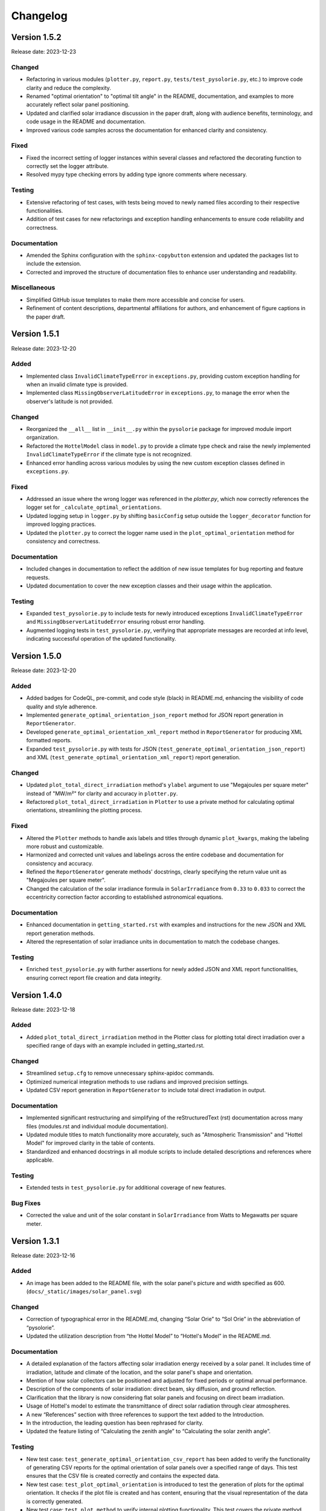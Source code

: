 Changelog
=========

Version 1.5.2
-------------

Release date: 2023-12-23

Changed
^^^^^^^

- Refactoring in various modules (``plotter.py``, ``report.py``, ``tests/test_pysolorie.py``, etc.) to improve code clarity and reduce the complexity.
- Renamed "optimal orientation" to "optimal tilt angle" in the README, documentation, and examples to more accurately reflect solar panel positioning.
- Updated and clarified solar irradiance discussion in the paper draft, along with audience benefits, terminology, and code usage in the README and documentation.
- Improved various code samples across the documentation for enhanced clarity and consistency.

Fixed
^^^^^

- Fixed the incorrect setting of logger instances within several classes and refactored the decorating function to correctly set the logger attribute.
- Resolved mypy type checking errors by adding type ignore comments where necessary.


Testing
^^^^^^^

- Extensive refactoring of test cases, with tests being moved to newly named files according to their respective functionalities.
- Addition of test cases for new refactorings and exception handling enhancements to ensure code reliability and correctness.

Documentation
^^^^^^^^^^^^^

- Amended the Sphinx configuration with the ``sphinx-copybutton`` extension and updated the packages list to include the extension.
- Corrected and improved the structure of documentation files to enhance user understanding and readability.

Miscellaneous
^^^^^^^^^^^^^

- Simplified GitHub issue templates to make them more accessible and concise for users.
- Refinement of content descriptions, departmental affiliations for authors, and enhancement of figure captions in the paper draft.


Version 1.5.1
-------------

Release date: 2023-12-20

Added
^^^^^
- Implemented class ``InvalidClimateTypeError`` in ``exceptions.py``, providing custom exception handling for when an invalid climate type is provided.
- Implemented class ``MissingObserverLatitudeError`` in ``exceptions.py``, to manage the error when the observer's latitude is not provided.

Changed
^^^^^^^
- Reorganized the ``__all__`` list in ``__init__.py`` within the ``pysolorie`` package for improved module import organization.
- Refactored the ``HottelModel`` class in ``model.py`` to provide a climate type check and raise the newly implemented ``InvalidClimateTypeError`` if the climate type is not recognized.
- Enhanced error handling across various modules by using the new custom exception classes defined in ``exceptions.py``.

Fixed
^^^^^
- Addressed an issue where the wrong logger was referenced in the `plotter.py`, which now correctly references the logger set for ``_calculate_optimal_orientations``.
- Updated logging setup in ``logger.py`` by shifting ``basicConfig`` setup outside the ``logger_decorator`` function for improved logging practices.
- Updated the ``plotter.py`` to correct the logger name used in the ``plot_optimal_orientation`` method for consistency and correctness.

Documentation
^^^^^^^^^^^^^
- Included changes in documentation to reflect the addition of new issue templates for bug reporting and feature requests.
- Updated documentation to cover the new exception classes and their usage within the application.

Testing
^^^^^^^
- Expanded ``test_pysolorie.py`` to include tests for newly introduced exceptions ``InvalidClimateTypeError`` and ``MissingObserverLatitudeError`` ensuring robust error handling.
- Augmented logging tests in ``test_pysolorie.py``, verifying that appropriate messages are recorded at info level, indicating successful operation of the updated functionality.


Version 1.5.0
-------------

Release date: 2023-12-20

Added
^^^^^
- Added badges for CodeQL, pre-commit, and code style (black) in README.md, enhancing the visibility of code quality and style adherence.
- Implemented ``generate_optimal_orientation_json_report`` method for JSON report generation in ``ReportGenerator``.
- Developed ``generate_optimal_orientation_xml_report`` method in ``ReportGenerator`` for producing XML formatted reports.
- Expanded ``test_pysolorie.py`` with tests for JSON (``test_generate_optimal_orientation_json_report``) and XML (``test_generate_optimal_orientation_xml_report``) report generation.

Changed
^^^^^^^
- Updated ``plot_total_direct_irradiation`` method's ``ylabel`` argument to use "Megajoules per square meter" instead of "MW/m²" for clarity and accuracy in ``plotter.py``.
- Refactored ``plot_total_direct_irradiation`` in ``Plotter`` to use a private method for calculating optimal orientations, streamlining the plotting process.

Fixed
^^^^^
- Altered the ``Plotter`` methods to handle axis labels and titles through dynamic ``plot_kwargs``, making the labeling more robust and customizable.
- Harmonized and corrected unit values and labelings across the entire codebase and documentation for consistency and accuracy.
- Refined the ``ReportGenerator`` generate methods' docstrings, clearly specifying the return value unit as "Megajoules per square meter".
- Changed the calculation of the solar irradiance formula in ``SolarIrradiance`` from ``0.33`` to ``0.033`` to correct the eccentricity correction factor according to established astronomical equations.


Documentation
^^^^^^^^^^^^^
- Enhanced documentation in ``getting_started.rst`` with examples and instructions for the new JSON and XML report generation methods.
- Altered the representation of solar irradiance units in documentation to match the codebase changes.

Testing
^^^^^^^
- Enriched ``test_pysolorie.py`` with further assertions for newly added JSON and XML report functionalities, ensuring correct report file creation and data integrity.



Version 1.4.0
-------------

Release date: 2023-12-18

Added
^^^^^
- Added ``plot_total_direct_irradiation`` method in the Plotter class for plotting total direct irradiation over a specified range of days with an example included in getting_started.rst.

Changed
^^^^^^^
- Streamlined ``setup.cfg`` to remove unnecessary sphinx-apidoc commands.
- Optimized numerical integration methods to use radians and improved precision settings.
- Updated CSV report generation in ``ReportGenerator`` to include total direct irradiation in output.

Documentation
^^^^^^^^^^^^^
- Implemented significant restructuring and simplifying of the reStructuredText (rst) documentation across many files (modules.rst and individual module documentation).
- Updated module titles to match functionality more accurately, such as "Atmospheric Transmission" and "Hottel Model" for improved clarity in the table of contents.
- Standardized and enhanced docstrings in all module scripts to include detailed descriptions and references where applicable.


Testing
^^^^^^^
- Extended tests in ``test_pysolorie.py`` for additional coverage of new features.

Bug Fixes
^^^^^^^^^
- Corrected the value and unit of the solar constant in ``SolarIrradiance`` from Watts to Megawatts per square meter.


Version 1.3.1
-------------

Release date: 2023-12-16

Added
^^^^^
- An image has been added to the README file, with the solar panel's picture and width specified as 600. (``docs/_static/images/solar_panel.svg``)

Changed
^^^^^^^
- Correction of typographical error in the README.md, changing “Solar Orie” to “Sol Orie” in the abbreviation of “pysolorie”.
- Updated the utilization description from “the Hottel Model” to “Hottel's Model” in the README.md.

Documentation
^^^^^^^^^^^^^
- A detailed explanation of the factors affecting solar irradiation energy received by a solar panel. It includes time of irradiation, latitude and climate of the location, and the solar panel's shape and orientation.
- Mention of how solar collectors can be positioned and adjusted for fixed periods or optimal annual performance.
- Description of the components of solar irradiation: direct beam, sky diffusion, and ground reflection.
- Clarification that the library is now considering flat solar panels and focusing on direct beam irradiation.
- Usage of Hottel's model to estimate the transmittance of direct solar radiation through clear atmospheres.
- A new “References” section with three references to support the text added to the Introduction.
- In the introduction, the leading question has been rephrased for clarity.
- Updated the feature listing of “Calculating the zenith angle” to “Calculating the solar zenith angle”.

Testing
^^^^^^^
- New test case: ``test_generate_optimal_orientation_csv_report`` has been added to verify the functionality of generating CSV reports for the optimal orientation of solar panels over a specified range of days. This test ensures that the CSV file is created correctly and contains the expected data.
- New test case: ``test_plot_optimal_orientation`` is introduced to test the generation of plots for the optimal orientation. It checks if the plot file is created and has content, ensuring that the visual representation of the data is correctly generated.
- New test case: ``test_plot_method`` to verify internal plotting functionality. This test covers the private method ``_plot``, which underlies the plotting functionality. It checks whether the matplotlib library's ``show`` method is called when plotting data without a specified path (used for displaying plots directly).
- The existing test cases have been supplemented with type annotations, providing clearer code documentation and potentially preventing type-related errors. Types such as ``Path``, ``ReportGenerator``, ``IrradiationCalculator``, ``List``, ``Dict``, ``Any``, and several others are now explicitly declared, making the codebase more robust and static type checker friendly.


Version 1.3.0
-------------

Release date: 2023-12-15

Added
^^^^^

- Codecov integration in the GitHub Actions pipeline for Python 3.10.
- Documentation badges including Documentation Status, PyPI Version, PyPI Format, PyPI Status, and Codecov coverage report.
- A new logger module with a logger_decorator for logging the start and finish of functions.
- ReportGenerator and Plotter classes for generating CSV reports and plotting optimal orientations of solar panels.
- Detailed feature listing in the README.md: Providing the added functionalities of generating CSV reports and plotting optimal orientations for a range of days.
- Automated module documentation generation for pysolorie.logger, pysolorie.plotter, and pysolorie.report.
- matplotlib now a dependency, reflecting new plotting capabilities.

Changed
^^^^^^^

- Updated README.md to reflect new library capabilities and contribution guidance.
- Updated contributing section in the documentation, providing clarity on how to contribute and the kinds of contributions welcomed.
- Upgraded Development Status classifier indicating the project is now considered production/stable.

Documentation
^^^^^^^^^^^^^

- Expansive enrichment of the README.md and documentation (``docs/*``), highlighting new features in detail and offering guidance on library usage.
- Detailed description of plotting and generating CSV report functionalities in the getting_started.rst.
- Inclusion of plotting and CSV report generation examples in the documentation.
- Contribution documentation updated to reflect recent changes and guidelines for adding new features and writing test cases.

Testing
^^^^^^^

- Added unit tests for the ReportGenerator and Plotter functionalities.
- pytest is now configured to produce both terminal and XML coverage reports.
